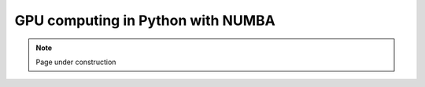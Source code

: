.. sectionauthor:: Mohsin Ahmed Shaikh <mohsin.shaikh@kaust.edu.sa>
.. meta::
    :description: Numba library
    :keywords: GPU computing, NUMBA
    
.. _numba_tech_article:

=======================================================
GPU computing in Python with NUMBA
=======================================================


.. note::

    Page under construction
